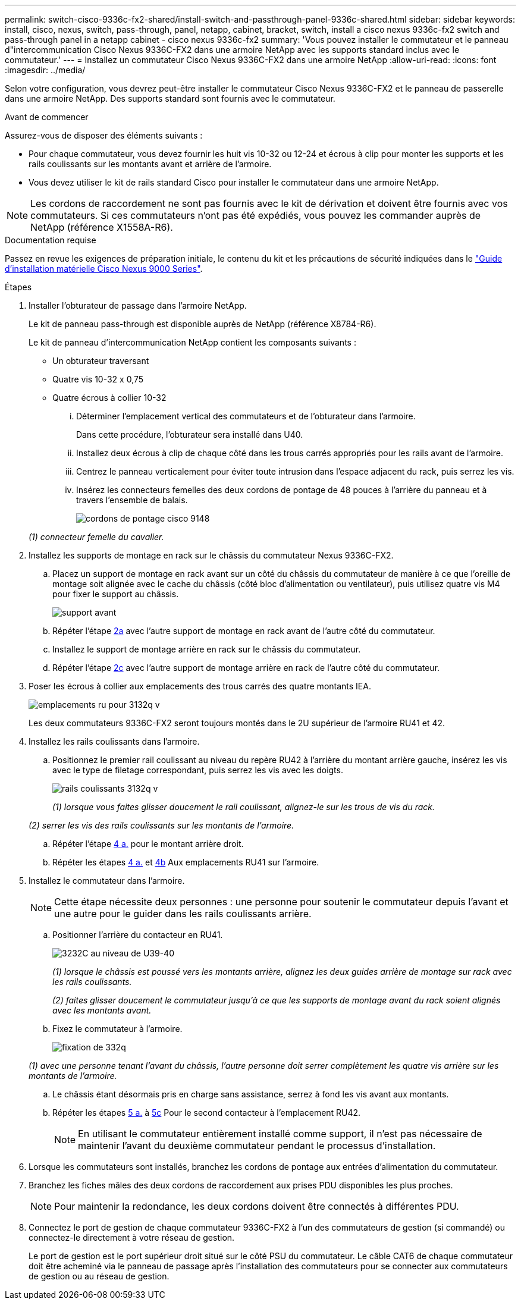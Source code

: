 ---
permalink: switch-cisco-9336c-fx2-shared/install-switch-and-passthrough-panel-9336c-shared.html 
sidebar: sidebar 
keywords: install, cisco, nexus, switch, pass-through, panel, netapp, cabinet, bracket, switch, install a cisco nexus 9336c-fx2 switch and pass-through panel in a netapp cabinet - cisco nexus 9336c-fx2 
summary: 'Vous pouvez installer le commutateur et le panneau d"intercommunication Cisco Nexus 9336C-FX2 dans une armoire NetApp avec les supports standard inclus avec le commutateur.' 
---
= Installez un commutateur Cisco Nexus 9336C-FX2 dans une armoire NetApp
:allow-uri-read: 
:icons: font
:imagesdir: ../media/


[role="lead"]
Selon votre configuration, vous devrez peut-être installer le commutateur Cisco Nexus 9336C-FX2 et le panneau de passerelle dans une armoire NetApp. Des supports standard sont fournis avec le commutateur.

.Avant de commencer
Assurez-vous de disposer des éléments suivants :

* Pour chaque commutateur, vous devez fournir les huit vis 10-32 ou 12-24 et écrous à clip pour monter les supports et les rails coulissants sur les montants avant et arrière de l'armoire.
* Vous devez utiliser le kit de rails standard Cisco pour installer le commutateur dans une armoire NetApp.



NOTE: Les cordons de raccordement ne sont pas fournis avec le kit de dérivation et doivent être fournis avec vos commutateurs. Si ces commutateurs n'ont pas été expédiés, vous pouvez les commander auprès de NetApp (référence X1558A-R6).

.Documentation requise
Passez en revue les exigences de préparation initiale, le contenu du kit et les précautions de sécurité indiquées dans le https://www.cisco.com/c/en/us/td/docs/switches/datacenter/nexus9000/hw/aci_9336cfx2_hig/guide/b_n9336cFX2_aci_hardware_installation_guide.html["Guide d'installation matérielle Cisco Nexus 9000 Series"^].

.Étapes
. Installer l'obturateur de passage dans l'armoire NetApp.
+
Le kit de panneau pass-through est disponible auprès de NetApp (référence X8784-R6).

+
Le kit de panneau d'intercommunication NetApp contient les composants suivants :

+
** Un obturateur traversant
** Quatre vis 10-32 x 0,75
** Quatre écrous à collier 10-32
+
... Déterminer l'emplacement vertical des commutateurs et de l'obturateur dans l'armoire.
+
Dans cette procédure, l'obturateur sera installé dans U40.

... Installez deux écrous à clip de chaque côté dans les trous carrés appropriés pour les rails avant de l'armoire.
... Centrez le panneau verticalement pour éviter toute intrusion dans l'espace adjacent du rack, puis serrez les vis.
... Insérez les connecteurs femelles des deux cordons de pontage de 48 pouces à l'arrière du panneau et à travers l'ensemble de balais.
+
image::../media/cisco_9148_jumper_cords.gif[cordons de pontage cisco 9148]

+
_(1) connecteur femelle du cavalier._





. Installez les supports de montage en rack sur le châssis du commutateur Nexus 9336C-FX2.
+
.. Placez un support de montage en rack avant sur un côté du châssis du commutateur de manière à ce que l'oreille de montage soit alignée avec le cache du châssis (côté bloc d'alimentation ou ventilateur), puis utilisez quatre vis M4 pour fixer le support au châssis.
+
image::../media/3132q_front_bracket.gif[support avant]

.. Répéter l'étape <<SUBSTEP_9F2E2DDAEE084FE5853D1A6C6D945941,2a>> avec l'autre support de montage en rack avant de l'autre côté du commutateur.
.. Installez le support de montage arrière en rack sur le châssis du commutateur.
.. Répéter l'étape <<SUBSTEP_53A502380D6D4F058F62ED5ED5FC2000,2c>> avec l'autre support de montage arrière en rack de l'autre côté du commutateur.


. Poser les écrous à collier aux emplacements des trous carrés des quatre montants IEA.
+
image::../media/ru_locations_for_3132q_v.gif[emplacements ru pour 3132q v]

+
Les deux commutateurs 9336C-FX2 seront toujours montés dans le 2U supérieur de l'armoire RU41 et 42.

. Installez les rails coulissants dans l'armoire.
+
.. Positionnez le premier rail coulissant au niveau du repère RU42 à l'arrière du montant arrière gauche, insérez les vis avec le type de filetage correspondant, puis serrez les vis avec les doigts.
+
image::../media/3132q_v_slider_rails.gif[rails coulissants 3132q v]

+
_(1) lorsque vous faites glisser doucement le rail coulissant, alignez-le sur les trous de vis du rack._

+
_(2) serrer les vis des rails coulissants sur les montants de l'armoire._

.. Répéter l'étape <<SUBSTEP_81651316D3F84964A76BC80A9DE48C0E,4 a.>> pour le montant arrière droit.
.. Répéter les étapes <<SUBSTEP_81651316D3F84964A76BC80A9DE48C0E,4 a.>> et <<SUBSTEP_593967A423024594B9A41A04703DC458,4b>> Aux emplacements RU41 sur l'armoire.


. Installez le commutateur dans l'armoire.
+

NOTE: Cette étape nécessite deux personnes : une personne pour soutenir le commutateur depuis l'avant et une autre pour le guider dans les rails coulissants arrière.

+
.. Positionner l'arrière du contacteur en RU41.
+
image::../media/3132q_v_positioning.gif[3232C au niveau de U39-40]

+
_(1) lorsque le châssis est poussé vers les montants arrière, alignez les deux guides arrière de montage sur rack avec les rails coulissants._

+
_(2) faites glisser doucement le commutateur jusqu'à ce que les supports de montage avant du rack soient alignés avec les montants avant._

.. Fixez le commutateur à l'armoire.
+
image::../media/3132q_attaching.gif[fixation de 332q]

+
_(1) avec une personne tenant l'avant du châssis, l'autre personne doit serrer complètement les quatre vis arrière sur les montants de l'armoire._

.. Le châssis étant désormais pris en charge sans assistance, serrez à fond les vis avant aux montants.
.. Répéter les étapes <<SUBSTEP_4F538C8C55E34C5FB5D348391088A0FE,5 a.>> à <<SUBSTEP_EB8FE2FED2CA4120B709CC753C0F50FC,5c>> Pour le second contacteur à l'emplacement RU42.
+

NOTE: En utilisant le commutateur entièrement installé comme support, il n'est pas nécessaire de maintenir l'avant du deuxième commutateur pendant le processus d'installation.



. Lorsque les commutateurs sont installés, branchez les cordons de pontage aux entrées d'alimentation du commutateur.
. Branchez les fiches mâles des deux cordons de raccordement aux prises PDU disponibles les plus proches.
+

NOTE: Pour maintenir la redondance, les deux cordons doivent être connectés à différentes PDU.

. Connectez le port de gestion de chaque commutateur 9336C-FX2 à l'un des commutateurs de gestion (si commandé) ou connectez-le directement à votre réseau de gestion.
+
Le port de gestion est le port supérieur droit situé sur le côté PSU du commutateur. Le câble CAT6 de chaque commutateur doit être acheminé via le panneau de passage après l'installation des commutateurs pour se connecter aux commutateurs de gestion ou au réseau de gestion.


